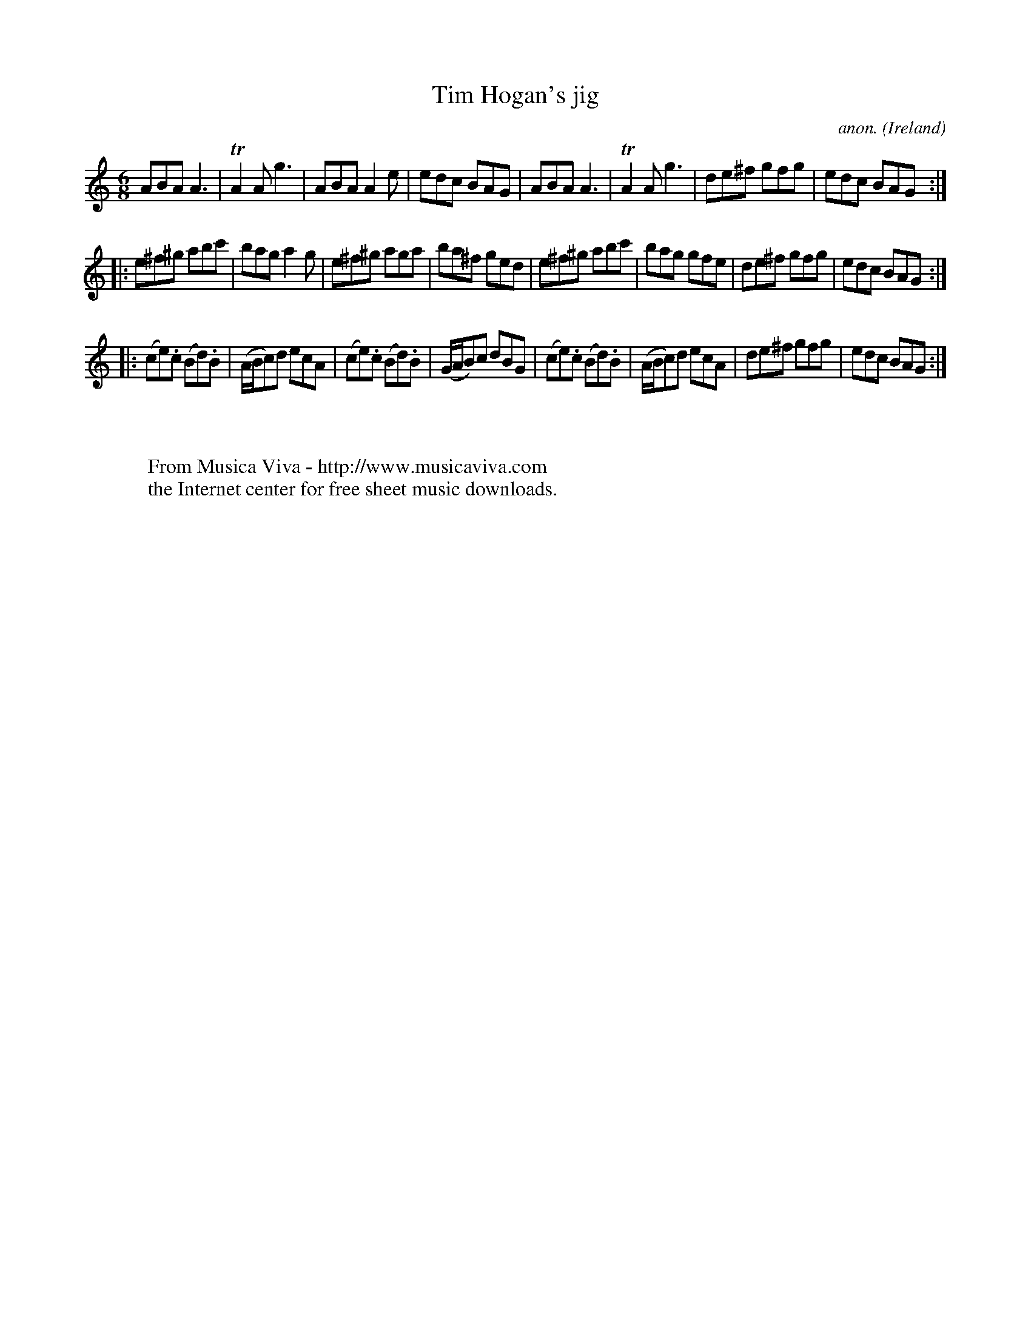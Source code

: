 X:226
T:Tim Hogan's jig
C:anon.
O:Ireland
B:Francis O'Neill: "The Dance Music of Ireland" (1907) no. 226
R:Double jig
Z:Transcribed by Frank Nordberg - http://www.musicaviva.com
F:http://www.musicaviva.com/abc/tunes/ireland/oneill-1001/0226/oneill-1001-0226-1.abc
m:Tn2 = (3n/o/n/ m/n/
M:6/8
L:1/8
K:Am
ABA A3|TA2A g3|ABA A2e|edc BAG|ABA A3|TA2A g3|de^f gfg|edc BAG:|
|:e^f^g abc'|bag a2g|e^f^g aga|ba^f ged|e^f^g abc'|bag gfe|de^f gfg|edc BAG:|
|:(ce).c (Bd).B|(A/B/c)d ecA|(ce).c (Bd).B|(G/A/B)c dBG|(ce).c (Bd).B|(A/B/c)d ecA|de^f gfg|edc BAG:|
W:
W:
W:  From Musica Viva - http://www.musicaviva.com
W:  the Internet center for free sheet music downloads.
